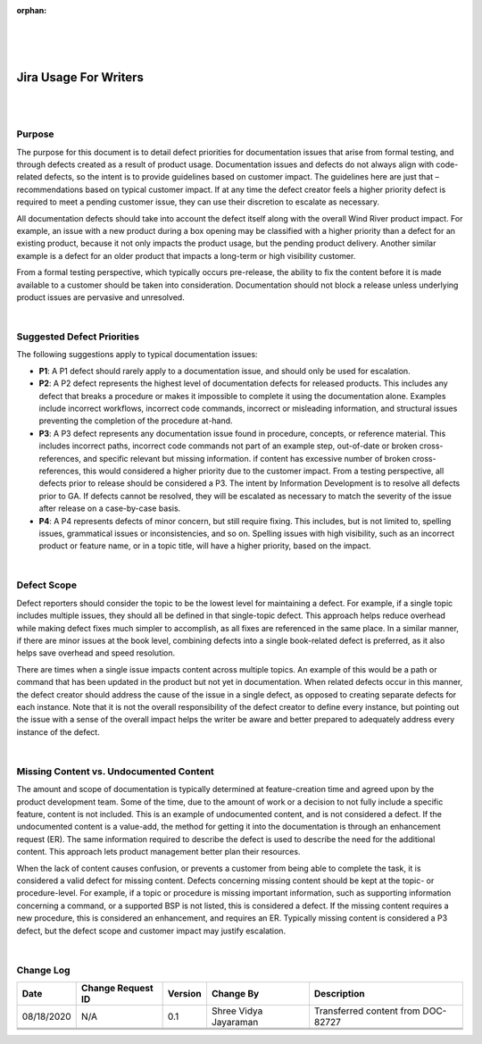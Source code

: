 ﻿:orphan:

|
|
|

========================== 
Jira Usage For Writers
========================== 

|
|

**Purpose**
------------

The purpose for this document is to detail defect priorities for documentation issues that arise from formal testing, and through defects created as a result of product usage. Documentation issues and defects do not always align with code-related defects, so the intent is to provide guidelines based on customer impact. The guidelines here are just that – recommendations based on typical customer impact. If at any time the defect creator feels a higher priority defect is required to meet a pending customer issue, they can use their discretion to escalate as necessary.
 
All documentation defects should take into account the defect itself along with the overall Wind River product impact. For example, an issue with a new product during a box opening may be classified with a higher priority than a defect for an existing product, because it not only impacts the product usage, but the pending product delivery. Another similar example is a defect for an older product that impacts a long-term or high visibility customer.
 
From a formal testing perspective, which typically occurs pre-release, the ability to fix the content before it is made available to a customer should be taken into consideration. Documentation should not block a release unless underlying product issues are pervasive and unresolved.

|

**Suggested Defect Priorities**
-------------------------------

The following suggestions apply to typical documentation issues: 

- **P1**: A P1 defect should rarely apply to a documentation issue, and should only be used for escalation.
- **P2**: A P2 defect represents the highest level of documentation defects for released products. This includes any defect that breaks a procedure or makes it impossible to complete it using the documentation alone. Examples include incorrect workflows, incorrect code commands, incorrect or misleading information, and structural issues preventing the completion of the procedure at-hand.
- **P3**: A P3 defect represents any documentation issue found in procedure, concepts, or reference material. This includes incorrect paths, incorrect code commands not part of an example step, out-of-date or broken cross-references, and specific relevant but missing information. if content has excessive number of broken cross-references, this would considered a higher priority due to the customer impact.  From a testing perspective, all defects prior to release should be considered a P3. The intent by Information Development is to resolve all defects prior to GA. If defects cannot be resolved, they will be escalated as necessary to match the severity of the issue after release on a case-by-case basis.
- **P4**: A P4 represents defects of minor concern, but still require fixing. This includes, but is not limited to, spelling issues, grammatical issues or inconsistencies, and so on. Spelling issues with high visibility, such as an incorrect product or feature name, or in a topic title, will have a higher priority, based on the impact.

|

**Defect Scope**
-------------------------------

Defect reporters should consider the topic to be the lowest level for maintaining a defect. For example, if a single topic includes multiple issues, they should all be defined in that single-topic defect. This approach helps reduce overhead while making defect fixes much simpler to accomplish, as all fixes are referenced in the same place. In a similar manner, if there are minor issues at the book level, combining defects into a single book-related defect is preferred, as it also helps save overhead and speed resolution.
 
There are times when a single issue impacts content across multiple topics. An example of this would be a path or command that has been updated in the product but not yet in documentation. When related defects occur in this manner, the defect creator should address the cause of the issue in a single defect, as opposed to creating separate defects for each instance. Note that it is not the overall responsibility of the defect creator to define every instance, but pointing out the issue with a sense of the overall impact helps the writer be aware and better prepared to adequately address every instance of the defect.

|

**Missing Content vs. Undocumented Content**
-------------------------------------------------

The amount and scope of documentation is typically determined at feature-creation time and agreed upon by the product development team. Some of the time, due to the amount of work or a decision to not fully include a specific feature, content is not included. This is an example of undocumented content, and is not considered a defect. If the undocumented content is a value-add, the method for getting it into the documentation is through an enhancement request (ER). The same information required to describe the defect is used to describe the need for the additional content. This approach lets product management better plan their resources.
 
When the lack of content causes confusion, or prevents a customer from being able to complete the task, it is considered a valid defect for missing content. Defects concerning missing content should be kept at the topic- or procedure-level. For example, if a topic or procedure is missing important information, such as supporting information concerning a command, or a supported BSP is not listed, this is considered a defect. If the missing content requires a new procedure, this is considered an enhancement, and requires an ER. Typically missing content is considered a P3 defect, but the defect scope and customer impact may justify escalation.
 
|

**Change Log**
--------------

+--------------+-------------------------+---------------+-------------------------+-----------------------------------------------------------------------------------------------------+
| **Date**     | **Change Request ID**   | **Version**   | **Change By**           | **Description**                                                                                     |
+--------------+-------------------------+---------------+-------------------------+-----------------------------------------------------------------------------------------------------+
| 08/18/2020   | N/A                     | 0.1           | Shree Vidya Jayaraman   | Transferred content from DOC-82727                                                                  |
+--------------+-------------------------+---------------+-------------------------+-----------------------------------------------------------------------------------------------------+
|              |                         |               |                         |                                                                                                     |
+--------------+-------------------------+---------------+-------------------------+-----------------------------------------------------------------------------------------------------+
|              |                         |               |                         |                                                                                                     |
+--------------+-------------------------+---------------+-------------------------+-----------------------------------------------------------------------------------------------------+
|              |                         |               |                         |                                                                                                     |
+--------------+-------------------------+---------------+-------------------------+-----------------------------------------------------------------------------------------------------+


